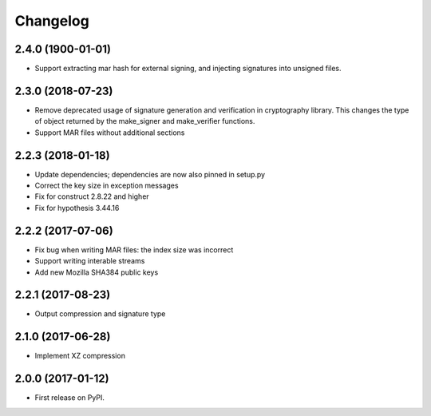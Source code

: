 
Changelog
=========
2.4.0 (1900-01-01)
------------------
* Support extracting mar hash for external signing, and injecting signatures
  into unsigned files.

2.3.0 (2018-07-23)
------------------
* Remove deprecated usage of signature generation and verification in
  cryptography library. This changes the type of object returned by the
  make_signer and make_verifier functions.

* Support MAR files without additional sections

2.2.3 (2018-01-18)
------------------
* Update dependencies; dependencies are now also pinned in setup.py
* Correct the key size in exception messages
* Fix for construct 2.8.22 and higher
* Fix for hypothesis 3.44.16

2.2.2 (2017-07-06)
-----------------------------------------
* Fix bug when writing MAR files: the index size was incorrect
* Support writing interable streams
* Add new Mozilla SHA384 public keys

2.2.1 (2017-08-23)
-----------------------------------------
* Output compression and signature type

2.1.0 (2017-06-28)
-----------------------------------------
* Implement XZ compression

2.0.0 (2017-01-12)
-----------------------------------------
* First release on PyPI.

